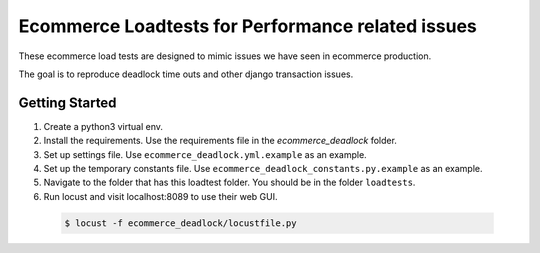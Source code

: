 Ecommerce Loadtests for Performance related issues
==================================================

These ecommerce load tests are designed to mimic issues we have seen in ecommerce production.

The goal is to reproduce deadlock time outs and other django transaction issues.

Getting Started
---------------

#. Create a python3 virtual env.
#. Install the requirements. Use the requirements file in the `ecommerce_deadlock` folder.
#. Set up settings file. Use ``ecommerce_deadlock.yml.example`` as an example.
#. Set up the temporary constants file. Use ``ecommerce_deadlock_constants.py.example`` as an example.
#. Navigate to the folder that has this loadtest folder. You should be in the folder ``loadtests``.
#. Run locust and visit localhost:8089 to use their web GUI.

  .. code-block:: bash

      $ locust -f ecommerce_deadlock/locustfile.py
